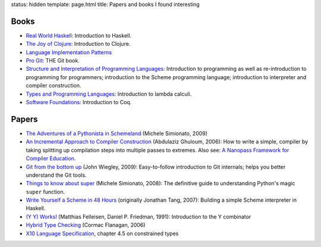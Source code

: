status: hidden
template: page.html
title: Papers and books I found interesting

Books
=====
* `Real World Haskell <http://www.amazon.com/dp/0596514980>`_:
  Introduction to Haskell.
* `The Joy of Clojure <http://www.amazon.com/dp/1935182641>`_:
  Introduction to Clojure.
* `Language Implementation Patterns <http://www.amazon.com/dp/193435645X>`_
* `Pro Git <http://www.amazon.com/dp/1430218339>`_: THE Git book.
* `Structure and Interpretation of Programming Languages <http://www.amazon.com/dp/0070004846>`_:
  Introduction to programming as well as re-introduction to programming for
  programmers; introduction to the Scheme programming language; introduction
  to interpreter and compiler construction.
* `Types and Programming Languages <http://www.amazon.com/dp/0262162091>`_:
  Introduction to lambda calculi.
* `Software Foundations <http://www.cis.upenn.edu/~bcpierce/sf/>`_:
  Introduction to Coq.


Papers
======
* `The Adventures of a Pythonista in Schemeland
  </2012/02/the-adventures-of-a-pythonista-in-schemeland.html>`_
  (Michele Simionato, 2009)
* `An Incremental Approach to Compiler Construction
  </papers/11-ghuloum.pdf>`_ (Abdulaziz Ghuloum, 2006): How to write a simple,
  compiler by taking splitting up compilation steps into multiple passes to
  extremes. Also see: `A Nanopass Framework for Compiler Education </papers/nano-jfp.pdf>`_.
* `Git from the bottom up </papers/git.from.bottom.up.pdf>`_ (John Wiegley, 2009):
  Easy-to-follow introduction to Git internals; helps you better understand the
  Git tools.
* `Things to know about super </papers/super.pdf>`_ (Michele Simionato, 2008):
  The definitive guide to understanding Python's magic ``super`` function.
* `Write Yourself a Scheme in 48 Hours </papers/scheme-in-48h.pdf>`_
  (originally Jonathan Tang, 2007): Building a simple Scheme interpreter in Haskell.
* `(Y Y) Works! </papers/Y.pdf>`_ (Matthias Felleisen, Daniel P. Friedman, 1991):
  Introduction to the Y combinator
* `Hybrid Type Checking </papers/hybrid-typing.ps>`_ (Cormac Flanagan, 2006)
* `X10 Language Specification </papers/x10-latest.pdf>`_, chapter 4.5 on
  constrained types
